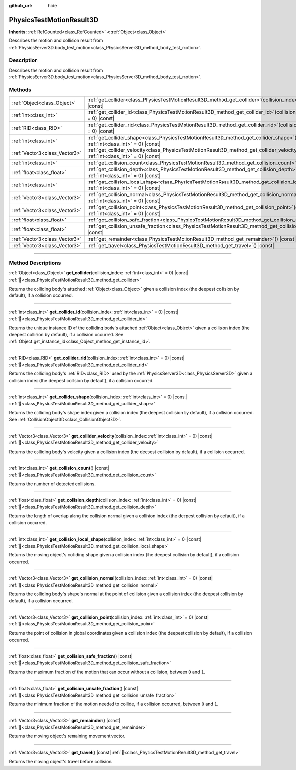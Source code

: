 :github_url: hide

.. DO NOT EDIT THIS FILE!!!
.. Generated automatically from Redot engine sources.
.. Generator: https://github.com/Redot-Engine/redot-engine/tree/master/doc/tools/make_rst.py.
.. XML source: https://github.com/Redot-Engine/redot-engine/tree/master/doc/classes/PhysicsTestMotionResult3D.xml.

.. _class_PhysicsTestMotionResult3D:

PhysicsTestMotionResult3D
=========================

**Inherits:** :ref:`RefCounted<class_RefCounted>` **<** :ref:`Object<class_Object>`

Describes the motion and collision result from :ref:`PhysicsServer3D.body_test_motion<class_PhysicsServer3D_method_body_test_motion>`.

.. rst-class:: classref-introduction-group

Description
-----------

Describes the motion and collision result from :ref:`PhysicsServer3D.body_test_motion<class_PhysicsServer3D_method_body_test_motion>`.

.. rst-class:: classref-reftable-group

Methods
-------

.. table::
   :widths: auto

   +-------------------------------+---------------------------------------------------------------------------------------------------------------------------------------------------------------+
   | :ref:`Object<class_Object>`   | :ref:`get_collider<class_PhysicsTestMotionResult3D_method_get_collider>`\ (\ collision_index\: :ref:`int<class_int>` = 0\ ) |const|                           |
   +-------------------------------+---------------------------------------------------------------------------------------------------------------------------------------------------------------+
   | :ref:`int<class_int>`         | :ref:`get_collider_id<class_PhysicsTestMotionResult3D_method_get_collider_id>`\ (\ collision_index\: :ref:`int<class_int>` = 0\ ) |const|                     |
   +-------------------------------+---------------------------------------------------------------------------------------------------------------------------------------------------------------+
   | :ref:`RID<class_RID>`         | :ref:`get_collider_rid<class_PhysicsTestMotionResult3D_method_get_collider_rid>`\ (\ collision_index\: :ref:`int<class_int>` = 0\ ) |const|                   |
   +-------------------------------+---------------------------------------------------------------------------------------------------------------------------------------------------------------+
   | :ref:`int<class_int>`         | :ref:`get_collider_shape<class_PhysicsTestMotionResult3D_method_get_collider_shape>`\ (\ collision_index\: :ref:`int<class_int>` = 0\ ) |const|               |
   +-------------------------------+---------------------------------------------------------------------------------------------------------------------------------------------------------------+
   | :ref:`Vector3<class_Vector3>` | :ref:`get_collider_velocity<class_PhysicsTestMotionResult3D_method_get_collider_velocity>`\ (\ collision_index\: :ref:`int<class_int>` = 0\ ) |const|         |
   +-------------------------------+---------------------------------------------------------------------------------------------------------------------------------------------------------------+
   | :ref:`int<class_int>`         | :ref:`get_collision_count<class_PhysicsTestMotionResult3D_method_get_collision_count>`\ (\ ) |const|                                                          |
   +-------------------------------+---------------------------------------------------------------------------------------------------------------------------------------------------------------+
   | :ref:`float<class_float>`     | :ref:`get_collision_depth<class_PhysicsTestMotionResult3D_method_get_collision_depth>`\ (\ collision_index\: :ref:`int<class_int>` = 0\ ) |const|             |
   +-------------------------------+---------------------------------------------------------------------------------------------------------------------------------------------------------------+
   | :ref:`int<class_int>`         | :ref:`get_collision_local_shape<class_PhysicsTestMotionResult3D_method_get_collision_local_shape>`\ (\ collision_index\: :ref:`int<class_int>` = 0\ ) |const| |
   +-------------------------------+---------------------------------------------------------------------------------------------------------------------------------------------------------------+
   | :ref:`Vector3<class_Vector3>` | :ref:`get_collision_normal<class_PhysicsTestMotionResult3D_method_get_collision_normal>`\ (\ collision_index\: :ref:`int<class_int>` = 0\ ) |const|           |
   +-------------------------------+---------------------------------------------------------------------------------------------------------------------------------------------------------------+
   | :ref:`Vector3<class_Vector3>` | :ref:`get_collision_point<class_PhysicsTestMotionResult3D_method_get_collision_point>`\ (\ collision_index\: :ref:`int<class_int>` = 0\ ) |const|             |
   +-------------------------------+---------------------------------------------------------------------------------------------------------------------------------------------------------------+
   | :ref:`float<class_float>`     | :ref:`get_collision_safe_fraction<class_PhysicsTestMotionResult3D_method_get_collision_safe_fraction>`\ (\ ) |const|                                          |
   +-------------------------------+---------------------------------------------------------------------------------------------------------------------------------------------------------------+
   | :ref:`float<class_float>`     | :ref:`get_collision_unsafe_fraction<class_PhysicsTestMotionResult3D_method_get_collision_unsafe_fraction>`\ (\ ) |const|                                      |
   +-------------------------------+---------------------------------------------------------------------------------------------------------------------------------------------------------------+
   | :ref:`Vector3<class_Vector3>` | :ref:`get_remainder<class_PhysicsTestMotionResult3D_method_get_remainder>`\ (\ ) |const|                                                                      |
   +-------------------------------+---------------------------------------------------------------------------------------------------------------------------------------------------------------+
   | :ref:`Vector3<class_Vector3>` | :ref:`get_travel<class_PhysicsTestMotionResult3D_method_get_travel>`\ (\ ) |const|                                                                            |
   +-------------------------------+---------------------------------------------------------------------------------------------------------------------------------------------------------------+

.. rst-class:: classref-section-separator

----

.. rst-class:: classref-descriptions-group

Method Descriptions
-------------------

.. _class_PhysicsTestMotionResult3D_method_get_collider:

.. rst-class:: classref-method

:ref:`Object<class_Object>` **get_collider**\ (\ collision_index\: :ref:`int<class_int>` = 0\ ) |const| :ref:`🔗<class_PhysicsTestMotionResult3D_method_get_collider>`

Returns the colliding body's attached :ref:`Object<class_Object>` given a collision index (the deepest collision by default), if a collision occurred.

.. rst-class:: classref-item-separator

----

.. _class_PhysicsTestMotionResult3D_method_get_collider_id:

.. rst-class:: classref-method

:ref:`int<class_int>` **get_collider_id**\ (\ collision_index\: :ref:`int<class_int>` = 0\ ) |const| :ref:`🔗<class_PhysicsTestMotionResult3D_method_get_collider_id>`

Returns the unique instance ID of the colliding body's attached :ref:`Object<class_Object>` given a collision index (the deepest collision by default), if a collision occurred. See :ref:`Object.get_instance_id<class_Object_method_get_instance_id>`.

.. rst-class:: classref-item-separator

----

.. _class_PhysicsTestMotionResult3D_method_get_collider_rid:

.. rst-class:: classref-method

:ref:`RID<class_RID>` **get_collider_rid**\ (\ collision_index\: :ref:`int<class_int>` = 0\ ) |const| :ref:`🔗<class_PhysicsTestMotionResult3D_method_get_collider_rid>`

Returns the colliding body's :ref:`RID<class_RID>` used by the :ref:`PhysicsServer3D<class_PhysicsServer3D>` given a collision index (the deepest collision by default), if a collision occurred.

.. rst-class:: classref-item-separator

----

.. _class_PhysicsTestMotionResult3D_method_get_collider_shape:

.. rst-class:: classref-method

:ref:`int<class_int>` **get_collider_shape**\ (\ collision_index\: :ref:`int<class_int>` = 0\ ) |const| :ref:`🔗<class_PhysicsTestMotionResult3D_method_get_collider_shape>`

Returns the colliding body's shape index given a collision index (the deepest collision by default), if a collision occurred. See :ref:`CollisionObject3D<class_CollisionObject3D>`.

.. rst-class:: classref-item-separator

----

.. _class_PhysicsTestMotionResult3D_method_get_collider_velocity:

.. rst-class:: classref-method

:ref:`Vector3<class_Vector3>` **get_collider_velocity**\ (\ collision_index\: :ref:`int<class_int>` = 0\ ) |const| :ref:`🔗<class_PhysicsTestMotionResult3D_method_get_collider_velocity>`

Returns the colliding body's velocity given a collision index (the deepest collision by default), if a collision occurred.

.. rst-class:: classref-item-separator

----

.. _class_PhysicsTestMotionResult3D_method_get_collision_count:

.. rst-class:: classref-method

:ref:`int<class_int>` **get_collision_count**\ (\ ) |const| :ref:`🔗<class_PhysicsTestMotionResult3D_method_get_collision_count>`

Returns the number of detected collisions.

.. rst-class:: classref-item-separator

----

.. _class_PhysicsTestMotionResult3D_method_get_collision_depth:

.. rst-class:: classref-method

:ref:`float<class_float>` **get_collision_depth**\ (\ collision_index\: :ref:`int<class_int>` = 0\ ) |const| :ref:`🔗<class_PhysicsTestMotionResult3D_method_get_collision_depth>`

Returns the length of overlap along the collision normal given a collision index (the deepest collision by default), if a collision occurred.

.. rst-class:: classref-item-separator

----

.. _class_PhysicsTestMotionResult3D_method_get_collision_local_shape:

.. rst-class:: classref-method

:ref:`int<class_int>` **get_collision_local_shape**\ (\ collision_index\: :ref:`int<class_int>` = 0\ ) |const| :ref:`🔗<class_PhysicsTestMotionResult3D_method_get_collision_local_shape>`

Returns the moving object's colliding shape given a collision index (the deepest collision by default), if a collision occurred.

.. rst-class:: classref-item-separator

----

.. _class_PhysicsTestMotionResult3D_method_get_collision_normal:

.. rst-class:: classref-method

:ref:`Vector3<class_Vector3>` **get_collision_normal**\ (\ collision_index\: :ref:`int<class_int>` = 0\ ) |const| :ref:`🔗<class_PhysicsTestMotionResult3D_method_get_collision_normal>`

Returns the colliding body's shape's normal at the point of collision given a collision index (the deepest collision by default), if a collision occurred.

.. rst-class:: classref-item-separator

----

.. _class_PhysicsTestMotionResult3D_method_get_collision_point:

.. rst-class:: classref-method

:ref:`Vector3<class_Vector3>` **get_collision_point**\ (\ collision_index\: :ref:`int<class_int>` = 0\ ) |const| :ref:`🔗<class_PhysicsTestMotionResult3D_method_get_collision_point>`

Returns the point of collision in global coordinates given a collision index (the deepest collision by default), if a collision occurred.

.. rst-class:: classref-item-separator

----

.. _class_PhysicsTestMotionResult3D_method_get_collision_safe_fraction:

.. rst-class:: classref-method

:ref:`float<class_float>` **get_collision_safe_fraction**\ (\ ) |const| :ref:`🔗<class_PhysicsTestMotionResult3D_method_get_collision_safe_fraction>`

Returns the maximum fraction of the motion that can occur without a collision, between ``0`` and ``1``.

.. rst-class:: classref-item-separator

----

.. _class_PhysicsTestMotionResult3D_method_get_collision_unsafe_fraction:

.. rst-class:: classref-method

:ref:`float<class_float>` **get_collision_unsafe_fraction**\ (\ ) |const| :ref:`🔗<class_PhysicsTestMotionResult3D_method_get_collision_unsafe_fraction>`

Returns the minimum fraction of the motion needed to collide, if a collision occurred, between ``0`` and ``1``.

.. rst-class:: classref-item-separator

----

.. _class_PhysicsTestMotionResult3D_method_get_remainder:

.. rst-class:: classref-method

:ref:`Vector3<class_Vector3>` **get_remainder**\ (\ ) |const| :ref:`🔗<class_PhysicsTestMotionResult3D_method_get_remainder>`

Returns the moving object's remaining movement vector.

.. rst-class:: classref-item-separator

----

.. _class_PhysicsTestMotionResult3D_method_get_travel:

.. rst-class:: classref-method

:ref:`Vector3<class_Vector3>` **get_travel**\ (\ ) |const| :ref:`🔗<class_PhysicsTestMotionResult3D_method_get_travel>`

Returns the moving object's travel before collision.

.. |virtual| replace:: :abbr:`virtual (This method should typically be overridden by the user to have any effect.)`
.. |const| replace:: :abbr:`const (This method has no side effects. It doesn't modify any of the instance's member variables.)`
.. |vararg| replace:: :abbr:`vararg (This method accepts any number of arguments after the ones described here.)`
.. |constructor| replace:: :abbr:`constructor (This method is used to construct a type.)`
.. |static| replace:: :abbr:`static (This method doesn't need an instance to be called, so it can be called directly using the class name.)`
.. |operator| replace:: :abbr:`operator (This method describes a valid operator to use with this type as left-hand operand.)`
.. |bitfield| replace:: :abbr:`BitField (This value is an integer composed as a bitmask of the following flags.)`
.. |void| replace:: :abbr:`void (No return value.)`
